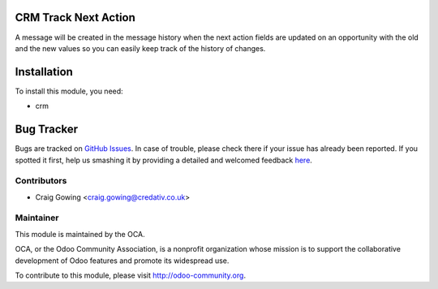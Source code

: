 .. image:: https://img.shields.io/badge/licence-AGPL--3-blue.svg
    :alt: License: AGPL-3

CRM Track Next Action
=====================

A message will be created in the message history when the next action fields are updated
on an opportunity with the old and the new values so you can easily keep track of the
history of changes.


Installation
============

To install this module, you need:

* crm


Bug Tracker
===========

Bugs are tracked on `GitHub Issues <https://github.com/OCA/crm/issues>`_.
In case of trouble, please check there if your issue has already been reported.
If you spotted it first, help us smashing it by providing a detailed and welcomed feedback
`here <https://github.com/OCA/crm/issues/new?body=module:%20crm_track_next_action%0Aversion:%208.0%0A%0A**Steps%20to%20reproduce**%0A-%20...%0A%0A**Current%20behavior**%0A%0A**Expected%20behavior**>`_.


Contributors
------------

* Craig Gowing <craig.gowing@credativ.co.uk>


Maintainer
----------

.. image:: https://odoo-community.org/logo.png
   :alt: Odoo Community Association
   :target: https://odoo-community.org

This module is maintained by the OCA.

OCA, or the Odoo Community Association, is a nonprofit organization whose
mission is to support the collaborative development of Odoo features and
promote its widespread use.

To contribute to this module, please visit http://odoo-community.org.


